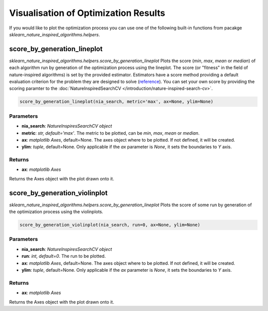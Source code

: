 Visualisation of Optimization Results
=====================================

If you would like to plot the optimization process you can use one of the following built-in functions from pacakge `sklearn_nature_inspired_algorithms.helpers`.

score_by_generation_lineplot
----------------------------

`sklearn_nature_inspired_algorithms.helpers.score_by_generation_lineplot` Plots the score (*min*, *max*, *mean* or *median*) of each algorithm run by generation of the optimization process using the lineplot.
The score (or "fitness" in the field of nature-inspired algorithms) is set by the provided estimator. Estimators have a score method providing a default evaluation criterion for the problem they are designed to solve (`reference <https://scikit-learn.org/stable/modules/model_evaluation.html#metrics-and-scoring-quantifying-the-quality-of-predictions>`_). 
You can set your own score by providing the scoring paramter to the :doc:`NatureInspiredSearchCV </introduction/nature-inspired-search-cv>`.

.. code-block:: python
    
    score_by_generation_lineplot(nia_search, metric='max', ax=None, ylim=None)

Parameters
~~~~~~~~~~

- **nia_search**: *NatureInspiresSearchCV object*
- **metric**: *str, default='max'*. The metric to be plotted, can be *min*, *max*, *mean* or *median*.
- **ax**: *matplotlib Axes*, default=None. The axes object where to be plotted. If not defined, it will be created.
- **ylim**: *tuple*, default=None. Only applicable if the *ax* parameter is `None`, it sets the boundaries to *Y* axis.

Returns
~~~~~~~~~~

- **ax**: *matplotlib Axes*

Returns the Axes object with the plot drawn onto it.


score_by_generation_violinplot
------------------------------

`sklearn_nature_inspired_algorithms.helpers.score_by_generation_lineplot` Plots the score of some run by generation of the optimization process using the violinplots.

.. code-block:: python

    score_by_generation_violinplot(nia_search, run=0, ax=None, ylim=None)

Parameters
~~~~~~~~~~

- **nia_search**: *NatureInspiresSearchCV object*
- **run**: *int, default=0*. The run to be plotted.
- **ax**: *matplotlib Axes*, default=None. The axes object where to be plotted. If not defined, it will be created.
- **ylim**: *tuple*, default=None. Only applicable if the *ax* parameter is `None`, it sets the boundaries to *Y* axis.

Returns
~~~~~~~~~~

- **ax**: *matplotlib Axes*

Returns the Axes object with the plot drawn onto it.

